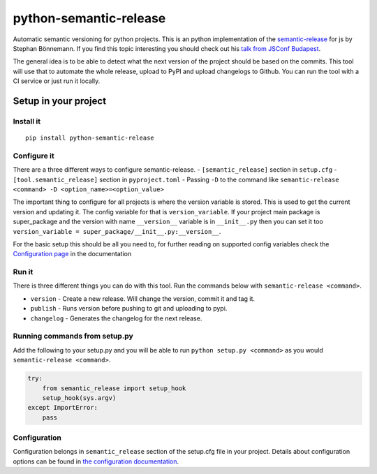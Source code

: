 python-semantic-release
=======================

Automatic semantic versioning for python projects. This is an python
implementation of the
`semantic-release <https://github.com/semantic-release/semantic-release>`__
for js by Stephan Bönnemann. If you find this topic interesting you
should check out his `talk from JSConf
Budapest <https://www.youtube.com/watch?v=tc2UgG5L7WM>`__.

|Build status| |PyPI version|

The general idea is to be able to detect what the next version of the project
should be based on the commits. This tool will use that to automate the whole
release, upload to PyPI and upload changelogs to Github. You can run the tool
with a CI service or just run it locally.

Setup in your project
---------------------

Install it
~~~~~~~~~~

::

    pip install python-semantic-release


Configure it
~~~~~~~~~~~~

There are a three different ways to configure semantic-release.
- ``[semantic_release]`` section in ``setup.cfg``
- ``[tool.semantic_release]`` section in ``pyproject.toml``
- Passing ``-D`` to the command like ``semantic-release <command> -D <option_name>=<option_value>``

The important thing to configure for all projects is where the version variable is stored. This
is used to get the current version and updating it. The config variable for that is ``version_variable``.
If your project main package is super_package and the version with name ``__version__`` variable is in
``__init__.py`` then you can set it too ``version_variable = super_package/__init__.py:__version__``.

For the basic setup this should be all you need to, for further reading on supported config variables
check the `Configuration page <https://python-semantic-release.readthedocs.io/en/latest/configuration.html>`_
in the documentation

Run it
~~~~~~

There is three different things you can do with this tool. Run the commands below with
``semantic-release <command>``.

-  ``version`` - Create a new release. Will change the version, commit
   it and tag it.
-  ``publish`` - Runs version before pushing to git and uploading to
   pypi.
-  ``changelog`` - Generates the changelog for the next release.

Running commands from setup.py
~~~~~~~~~~~~~~~~~~~~~~~~~~~~~~

Add the following to your setup.py and you will be able to run
``python setup.py <command>`` as you would
``semantic-release <command>``.

.. code:: python

    try:
        from semantic_release import setup_hook
        setup_hook(sys.argv)
    except ImportError:
        pass

Configuration
~~~~~~~~~~~~~

Configuration belongs in ``semantic_release`` section of the setup.cfg
file in your project. Details about configuration options can be found
in `the configuration
documentation <http://python-semantic-release.readthedocs.org/en/latest/configuration.html>`__.



.. |Build status| image:: https://circleci.com/gh/relekang/python-semantic-release/tree/master.svg?style=svg
    :target: https://circleci.com/gh/relekang/python-semantic-release/tree/master
.. |PyPI version| image:: https://badge.fury.io/py/python-semantic-release.svg
